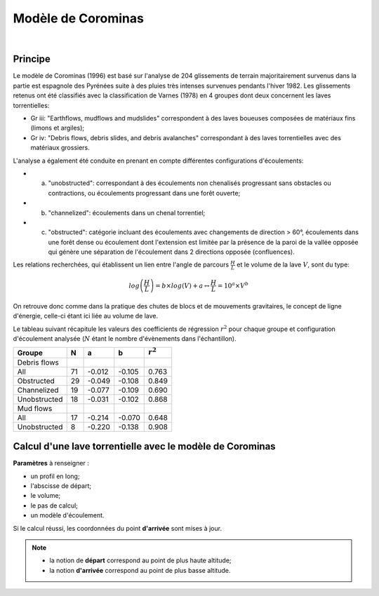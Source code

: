 Modèle de Corominas
===================

.. image:: ../icones/lave.png
   :align: center
   :scale: 75%
   
|

Principe
--------

Le modèle de Corominas (1996) est basé sur l'analyse de 204 glissements de terrain majoritairement survenus dans la partie est espagnole des Pyrénées suite à des pluies très intenses survenues pendants l'hiver 1982.
Les glissements retenus ont été classifiés avec la classification de Varnes (1978) en 4 groupes dont deux concernent les laves torrentielles:

- Gr iii: "Earthflows, mudflows and mudslides" correspondent à des laves boueuses composées de matériaux fins (limons et argiles);
- Gr iv: "Debris flows, debris slides, and debris avalanches" correspondant à des laves torrentielles avec des matériaux grossiers.

L'analyse a également été conduite en prenant en compte différentes configurations d'écoulements:

- (a) "unobstructed": correspondant à des écoulements non chenalisés progressant sans obstacles ou contractions, ou écoulements progressant dans une forêt ouverte;
- (b) "channelized": écoulements dans un chenal torrentiel;
- (c) "obstructed": catégorie incluant des écoulements avec changements de direction > 60°, écoulements dans une forêt dense ou écoulement dont l'extension est limitée par la présence de la paroi de la vallée opposée qui génère une séparation de l'écoulement dans 2 directions opposée (confluences).

Les relations recherchées, qui établissent un lien entre l'angle de parcours :math:`\frac{H}{L}` et le volume de la lave :math:`V`, sont du type:

.. math::

   log \left(\frac{H}{L}\right) = b \times log(V) + a \leftrightarrow \frac{H}{L} = 10^{a} \times V^{b}

On retrouve donc comme dans la pratique des chutes de blocs et de mouvements gravitaires, le concept de ligne d'énergie, celle-ci étant ici liée au volume de lave.

Le tableau suivant récapitule les valeurs des coefficients de régression :math:`r^2` pour chaque groupe et configuration d'écoulement analysée (:math:`N` étant le nombre d'évènements dans l'échantillon).

+--------------+----+--------+--------+-----------+
| Groupe       | N  |    a   |    b   |:math:`r^2`|
+==============+====+========+========+===========+
| Debris flows |    |        |        |           |
+--------------+----+--------+--------+-----------+
| All          | 71 | -0.012 | -0.105 |   0.763   |
+--------------+----+--------+--------+-----------+
| Obstructed   | 29 | -0.049 | -0.108 |   0.849   |
+--------------+----+--------+--------+-----------+
| Channelized  | 19 | -0.077 | -0.109 |   0.690   |
+--------------+----+--------+--------+-----------+
| Unobstructed | 18 | -0.031 | -0.102 |   0.868   |
+--------------+----+--------+--------+-----------+
| Mud flows    |    |        |        |           |
+--------------+----+--------+--------+-----------+
| All          | 17 | -0.214 | -0.070 |   0.648   |
+--------------+----+--------+--------+-----------+
| Unobstructed | 8  | -0.220 | -0.138 |   0.908   |
+--------------+----+--------+--------+-----------+

Calcul d'une lave torrentielle avec le modèle de Corominas
----------------------------------------------------------

**Paramètres** à renseigner :

- un profil en long;
- l'abscisse de départ;
- le volume;
- le pas de calcul;
- un modèle d'écoulement.

Si le calcul réussi, les coordonnées du point **d'arrivée** sont mises à jour.

.. note::
   - la notion de **départ** correspond au point de plus haute altitude;
   - la notion **d'arrivée** correspond au point de plus basse altitude.
